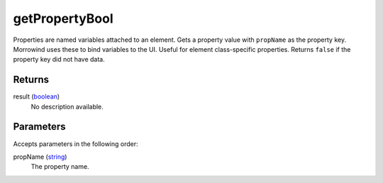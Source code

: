 getPropertyBool
====================================================================================================

Properties are named variables attached to an element. Gets a property value with ``propName`` as the property key. Morrowind uses these to bind variables to the UI. Useful for element class-specific properties. Returns ``false`` if the property key did not have data.

Returns
----------------------------------------------------------------------------------------------------

result (`boolean`_)
    No description available.

Parameters
----------------------------------------------------------------------------------------------------

Accepts parameters in the following order:

propName (`string`_)
    The property name.

.. _`boolean`: ../../../lua/type/boolean.html
.. _`string`: ../../../lua/type/string.html
